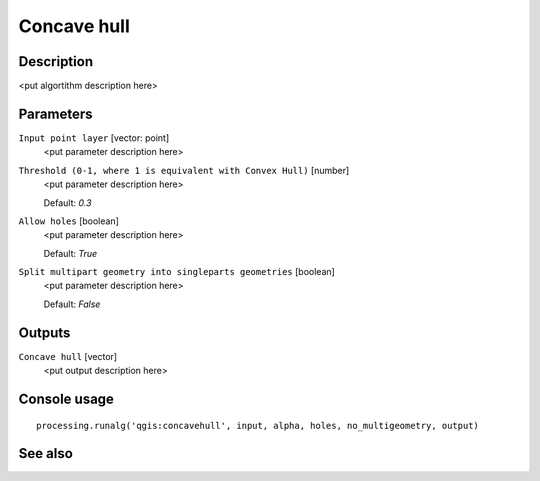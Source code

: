Concave hull
============

Description
-----------

<put algortithm description here>

Parameters
----------

``Input point layer`` [vector: point]
  <put parameter description here>

``Threshold (0-1, where 1 is equivalent with Convex Hull)`` [number]
  <put parameter description here>

  Default: *0.3*

``Allow holes`` [boolean]
  <put parameter description here>

  Default: *True*

``Split multipart geometry into singleparts geometries`` [boolean]
  <put parameter description here>

  Default: *False*

Outputs
-------

``Concave hull`` [vector]
  <put output description here>

Console usage
-------------

::

  processing.runalg('qgis:concavehull', input, alpha, holes, no_multigeometry, output)

See also
--------

